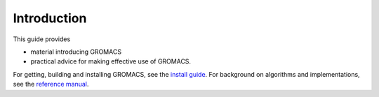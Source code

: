 Introduction
============

This guide provides

* material introducing GROMACS
* practical advice for making effective use of GROMACS.

For getting, building and installing GROMACS, see the
`install guide <../install-guide/main.html#installation-guide-for-gromacs>`_.
For background on algorithms and implementations, see the
`reference manual <../manual-@GMX_VERSION_STRING@.pdf>`_.

